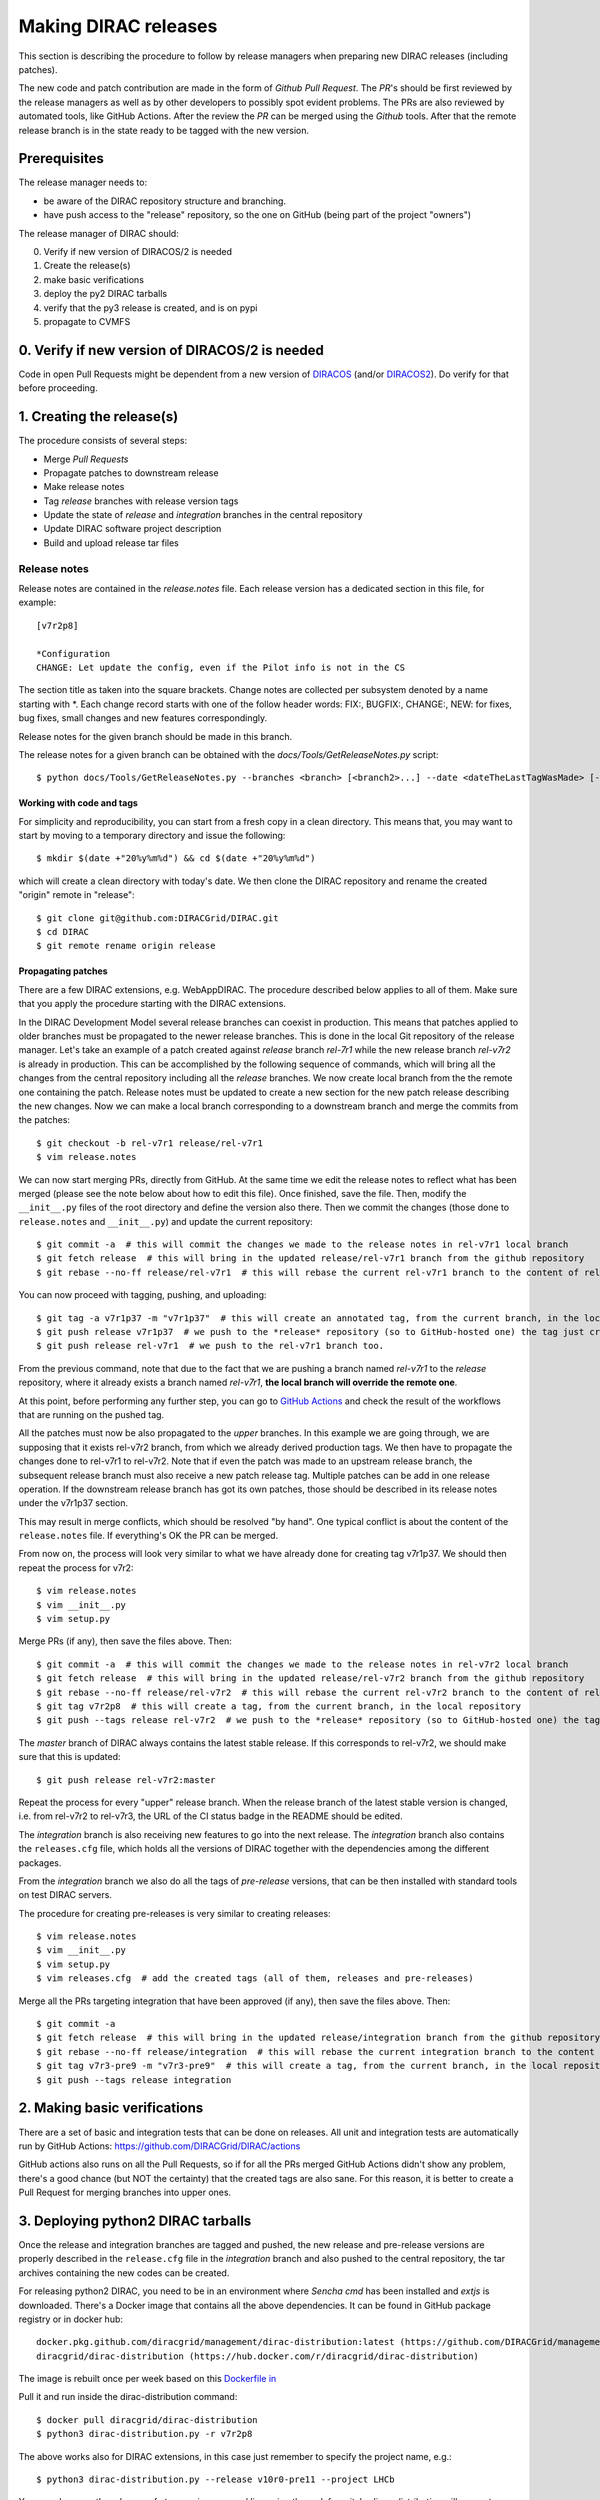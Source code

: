 .. _release_procedure:

=====================
Making DIRAC releases
=====================

.. set highlighting to console input/output
.. highlight:: console

This section is describing the procedure to follow by release managers
when preparing new DIRAC releases (including patches).

The new code and patch contribution are made in the form of *Github* *Pull Request*.
The *PR*'s should be first reviewed by the release managers as well as by other
developers to possibly spot evident problems. The PRs are also reviewed by automated tools, like GitHub Actions.
After the review the *PR* can be merged using the *Github* tools.
After that the remote release branch is in the state ready to be tagged with the new version.

Prerequisites
=============

The release manager needs to:

- be aware of the DIRAC repository structure and branching.
- have push access to the "release" repository, so the one on GitHub (being part of the project "owners")

The release manager of DIRAC should:

0. Verify if new version of DIRACOS/2 is needed
1. Create the release(s)
2. make basic verifications
3. deploy the py2 DIRAC tarballs
4. verify that the py3 release is created, and is on pypi
5. propagate to CVMFS

0. Verify if new version of DIRACOS/2 is needed
===============================================

Code in open Pull Requests might be dependent from a new version of `DIRACOS <https://github.com/DIRACGrid/DIRACOS>`_
(and/or `DIRACOS2 <https://github.com/DIRACGrid/DIRACOS2>`_). Do verify for that before proceeding.


1. Creating the release(s)
==========================

The procedure consists of several steps:

- Merge *Pull Requests*
- Propagate patches to downstream release
- Make release notes
- Tag *release* branches with release version tags
- Update the state of *release* and *integration* branches in the central repository
- Update DIRAC software project description
- Build and upload release tar files



Release notes
`````````````

Release notes are contained in the *release.notes* file. Each release version has a dedicated
section in this file, for example::

  [v7r2p8]
  
  *Configuration
  CHANGE: Let update the config, even if the Pilot info is not in the CS

The section title as taken into the square brackets. Change notes are collected per subsystem
denoted by a name starting with \*. Each change record starts with one of the follow header
words: FIX:, BUGFIX:, CHANGE:, NEW: for fixes, bug fixes, small changes and new features
correspondingly.

Release notes for the given branch should be made in this branch.

The release notes for a given branch can be obtained with the
*docs/Tools/GetReleaseNotes.py* script::

  $ python docs/Tools/GetReleaseNotes.py --branches <branch> [<branch2>...] --date <dateTheLastTagWasMade> [--openPRs]


Working with code and tags
---------------------------

For simplicity and reproducibility, you can start from a fresh copy in a clean directory.
This means that, you may want to start by moving to a temporary directory and issue the following::

  $ mkdir $(date +"20%y%m%d") && cd $(date +"20%y%m%d")

which will create a clean directory with today's date. We then clone the DIRAC repository and rename the created "origin" remote in "release"::

  $ git clone git@github.com:DIRACGrid/DIRAC.git
  $ cd DIRAC
  $ git remote rename origin release



Propagating patches
-------------------

There are a few DIRAC extensions, e.g. WebAppDIRAC.
The procedure described below applies to all of them.
Make sure that you apply the procedure starting with the DIRAC extensions.

In the DIRAC Development Model several release branches can coexist in production.
This means that patches applied to older branches must be propagated to the newer
release branches. This is done in the local Git repository of the release manager.
Let's take an example of a patch created against *release* branch *rel-7r1* while
the new release branch *rel-v7r2* is already in production. This can be accomplished
by the following sequence of commands, which will bring all the changes from
the central repository including all the *release* branches.
We now create local branch from the the remote one containing the patch. Release notes
must be updated to create a new section for the new patch release describing the
new changes. Now we can make a local branch corresponding to a downstream branch
and merge the commits from the patches::

  $ git checkout -b rel-v7r1 release/rel-v7r1
  $ vim release.notes

We can now start merging PRs, directly from GitHub. At the same time we edit
the release notes to reflect what has been merged (please see the note below about how to edit this file).
Once finished, save the file. Then, modify the ``__init__.py`` files of the root directory and define the version also there.
Then we commit the changes (those done to ``release.notes`` and ``__init__.py``) and update the current repository::

  $ git commit -a  # this will commit the changes we made to the release notes in rel-v7r1 local branch
  $ git fetch release  # this will bring in the updated release/rel-v7r1 branch from the github repository
  $ git rebase --no-ff release/rel-v7r1  # this will rebase the current rel-v7r1 branch to the content of release/rel-v7r1

You can now proceed with tagging, pushing, and uploading::

  $ git tag -a v7r1p37 -m "v7r1p37"  # this will create an annotated tag, from the current branch, in the local repository
  $ git push release v7r1p37  # we push to the *release* repository (so to GitHub-hosted one) the tag just created
  $ git push release rel-v7r1  # we push to the rel-v7r1 branch too.

From the previous command, note that due to the fact that we are pushing a branch named *rel-v7r1*
to the *release* repository, where it already exists a branch named *rel-v7r1*,
**the local branch will override the remote one**.

At this point, before performing any further step, you can go to `GitHub Actions <https://github.com/DIRACGrid/DIRAC/actions>`_
and check the result of the workflows that are running on the pushed tag.

All the patches must now be also propagated to the *upper* branches.
In this example we are going through, we are supposing that it exists rel-v7r2 branch,
from which we already derived production tags. We then have to propagate the changes done to
rel-v7r1 to rel-v7r2. Note that if even the patch was made to an upstream release branch, the subsequent
release branch must also receive a new patch release tag. Multiple patches can be
add in one release operation. If the downstream release branch has got its own patches,
those should be described in its release notes under the v7r1p37 section.

This may result in merge conflicts, which should be resolved "by hand".
One typical conflict is about the content of the ``release.notes`` file. If everything's OK the PR can be merged.

From now on, the process will look very similar to what we have already done for
creating tag v7r1p37. We should then repeat the process for v7r2::

  $ vim release.notes
  $ vim __init__.py
  $ vim setup.py

Merge PRs (if any), then save the files above. Then::

  $ git commit -a  # this will commit the changes we made to the release notes in rel-v7r2 local branch
  $ git fetch release  # this will bring in the updated release/rel-v7r2 branch from the github repository
  $ git rebase --no-ff release/rel-v7r2  # this will rebase the current rel-v7r2 branch to the content of release/rel-v7r2
  $ git tag v7r2p8  # this will create a tag, from the current branch, in the local repository
  $ git push --tags release rel-v7r2  # we push to the *release* repository (so to GitHub-hosted one) the tag just created, and the rel-v7r2 branch.

The *master* branch of DIRAC always contains the latest stable release.
If this corresponds to rel-v7r2, we should make sure that this is updated::

  $ git push release rel-v7r2:master

Repeat the process for every "upper" release branch.
When the release branch of the latest stable version is changed, i.e. from rel-v7r2 to rel-v7r3, the URL of the CI status badge in the README should be edited.

The *integration* branch is also receiving new features to go into the next release.
The *integration* branch also contains the ``releases.cfg`` file, which holds all the versions of DIRAC
together with the dependencies among the different packages. 

From the *integration* branch we also do all the tags of *pre-release* versions, that can be then installed
with standard tools on test DIRAC servers. 

The procedure for creating pre-releases is very similar to creating releases::

  $ vim release.notes
  $ vim __init__.py
  $ vim setup.py
  $ vim releases.cfg  # add the created tags (all of them, releases and pre-releases)

Merge all the PRs targeting integration that have been approved (if any), then save the files above. Then::

  $ git commit -a
  $ git fetch release  # this will bring in the updated release/integration branch from the github repository
  $ git rebase --no-ff release/integration  # this will rebase the current integration branch to the content of release/integration
  $ git tag v7r3-pre9 -m "v7r3-pre9"  # this will create a tag, from the current branch, in the local repository
  $ git push --tags release integration


2. Making basic verifications
=============================

There are a set of basic and integration tests that can be done on releases.
All unit and integration tests are automatically run by GitHub Actions: https://github.com/DIRACGrid/DIRAC/actions

GitHub actions also runs on all the Pull Requests, so if for all the PRs merged GitHub Actions didn't show any problem,
there's a good chance (but NOT the certainty) that the created tags are also sane.
For this reason, it is better to create a Pull Request for merging branches into upper ones.


3. Deploying python2 DIRAC tarballs
===================================

Once the release and integration branches are tagged and pushed, the new release and pre-release versions are
properly described in the ``release.cfg`` file in the *integration* branch and
also pushed to the central repository, the tar archives containing the new
codes can be created.

For releasing python2 DIRAC, you need to be in an environment where
*Sencha cmd* has been installed and *extjs* is downloaded.
There's a Docker image that contains all the above dependencies.
It can be found in GitHub package registry or in docker hub::

  docker.pkg.github.com/diracgrid/management/dirac-distribution:latest (https://github.com/DIRACGrid/management/packages/79929)
  diracgrid/dirac-distribution (https://hub.docker.com/r/diracgrid/dirac-distribution)

The image is rebuilt once per week based on this `Dockerfile in <https://github.com/DIRACGrid/management/blob/master/dirac-distribution/Dockerfile>`_

Pull it and run inside the dirac-distribution command::

  $ docker pull diracgrid/dirac-distribution
  $ python3 dirac-distribution.py -r v7r2p8

The above works also for DIRAC extensions, in this case just remember to specify the project name, e.g.::

  $ python3 dirac-distribution.py --release v10r0-pre11 --project LHCb

You can also pass the releases.cfg to use via command line using the *-relcfg* switch.
*dirac-distribution* will generate a set of tarballs, release notes in *html* and md5 files.

In the end of its execution, the *dirac-distribution* will print out a command that can be
used to upload generated release files to a predefined repository (see :ref:`dirac_projects`).

You can then run this `Jenkins check <https://jenkins-dirac.web.cern.ch/view/DIRAC/job/Pilot3_CVM4_pipeline/>`_
If it passes, it's time to advertise that new releases have been created. Use the DIRAC google forum.


4. Propagating to CVMFS [INCOMPLETE]
=====================================

There's a Docker image that contains all the needed dependencies.
It can be found in GitHub package registry or in docker hub::

  docker.pkg.github.com/diracgrid/management/dirac-cvmfs:latest (https://github.com/DIRACGrid/management/packages/342716)
  diracgrid/dirac-cvmfs (https://hub.docker.com/r/diracgrid/dirac-cvmfs)

The image is rebuilt once per week based on this `Dockerfile <https://github.com/DIRACGrid/management/blob/master/dirac-cvmfs/Dockerfile>`_

Pull it and ... ::

  $ docker pull diracgrid/dirac-cvmfs

--> to be expanded

